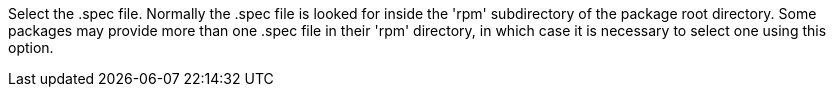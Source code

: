 Select the .spec file. Normally the .spec file is looked for inside the 'rpm' subdirectory of the package root directory. Some packages may provide more than one .spec file in their 'rpm' directory, in which case it is necessary to select one using this option.
